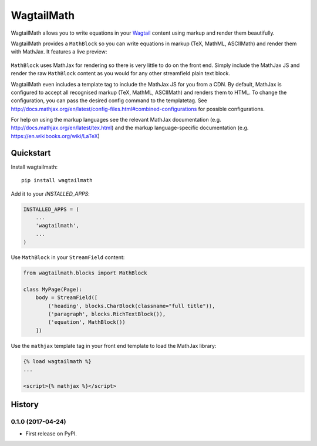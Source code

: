=============================
WagtailMath
=============================

.. image:: https://badge.fury.io/py/wagtailmath.svg
    :target: https://badge.fury.io/py/wagtailmath


WagtailMath allows you to write equations in your `Wagtail <https://github.com/wagtail/wagtail>`_ content using markup and render them beautifully.

WagtailMath provides a ``MathBlock`` so you can write equations in markup (TeX, MathML, ASCIIMath) and render them with MathJax.
It features a live preview:

.. figure:: https://github.com/JamesRamm/wagtailmath/blob/master/docs/images/mathblock.png
    :alt: MathBlock in the Wagtail admin


``MathBlock`` uses MathJax for rendering so there is very little to do on the front end. Simply include
the MathJax JS and render the raw ``MathBlock`` content as you would for any other streamfield plain text block.

WagtailMath even includes a template tag to include the MathJax JS for you from a CDN. 
By default, MathJax is configured to accept all recognised markup (TeX, MathML, ASCIIMath) and renders them to HTML.
To change the configuration, you can pass the desired config command to the templatetag.
See http://docs.mathjax.org/en/latest/config-files.html#combined-configurations for possible configurations.

For help on using the markup languages see the relevant MathJax documentation (e.g. http://docs.mathjax.org/en/latest/tex.html) 
and the markup language-specific documentation (e.g. https://en.wikibooks.org/wiki/LaTeX)

Quickstart
----------

Install wagtailmath::

    pip install wagtailmath

Add it to your `INSTALLED_APPS`:

.. code-block:: python

    INSTALLED_APPS = (
        ...
        'wagtailmath',
        ...
    )

Use ``MathBlock`` in your ``StreamField`` content:

.. code-block:: python

    from wagtailmath.blocks import MathBlock

    class MyPage(Page):
        body = StreamField([
            ('heading', blocks.CharBlock(classname="full title")),
            ('paragraph', blocks.RichTextBlock()),
            ('equation', MathBlock())
        ])

Use the ``mathjax`` template tag in your front end template to load the MathJax library:

.. code-block:: django

    {% load wagtailmath %}
    ...

    <script>{% mathjax %}</script>





History
-------

0.1.0 (2017-04-24)
++++++++++++++++++

* First release on PyPI.


